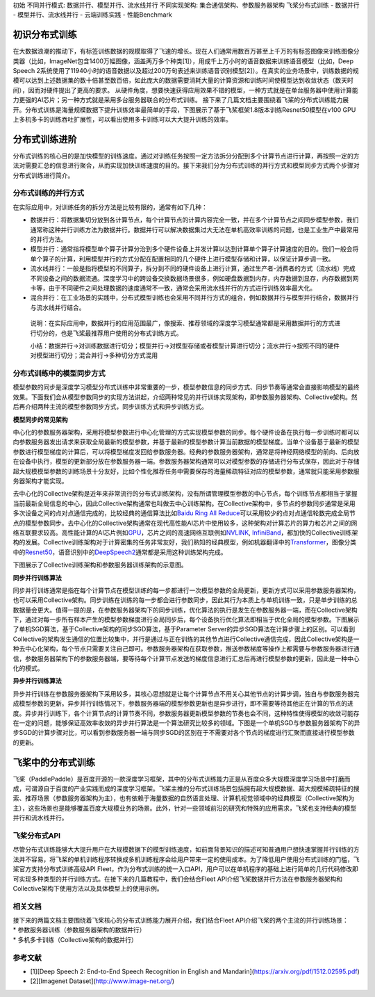 初始 不同并行模式: 数据并行、模型并行、流水线并行 不同实现架构:
集合通信架构、参数服务器架构 飞桨分布式训练 - 数据并行 -
模型并行、流水线并行 - 云端训练实践 - 性能Benchmark

初识分布式训练
==============

在大数据浪潮的推动下，有标签训练数据的规模取得了飞速的增长。现在人们通常用数百万甚至上千万的有标签图像来训练图像分类器（比如，ImageNet包含1400万幅图像，涵盖两万多个种类[1]），用成千上万小时的语音数据来训练语音模型（比如，Deep
Speech
2系统使用了11940小时的语音数据以及超过200万句表述来训练语音识别模型[2]）。在真实的业务场景中，训练数据的规模可以达到上述数据集的数十倍甚至数百倍，如此庞大的数据需要消耗大量的计算资源和训练时间使模型达到收敛状态（数天时间），因而对硬件提出了更高的要求。
从硬件角度，想要快速获得应用效果不错的模型，一种方式就是在单台服务器中使用计算能力更强的AI芯片；另一种方式就是采用多台服务器联合的分布式训练。
接下来了几篇文档主要围绕着飞桨的分布式训练能力展开。分布式训练是海量规模数据下提升训练效率最简单的手段，下图展示了基于飞桨框架1.8版本训练Resnet50模型在v100
GPU上多机多卡的训练吞吐扩展性，可以看出使用多卡训练可以大大提升训练的效率。

.. raw:: html

   <center>

.. raw:: html

   </center>

分布式训练进阶
==============

分布式训练的核心目的是加快模型的训练速度。通过对训练任务按照一定方法拆分分配到多个计算节点进行计算，再按照一定的方法对需要汇总的信息进行聚合，从而实现加快训练速度的目的。接下来我们分为分布式训练的并行方式和模型同步方式两个步骤对分布式训练进行简介。

分布式训练的并行方式
--------------------

在实际应用中，对训练任务的拆分方法是比较有限的，通常有如下几种：

-  数据并行：将数据集切分放到各计算节点，每个计算节点的计算内容完全一致，并在多个计算节点之间同步模型参数，我们通常称这种并行训练方法为数据并行。数据并行可以解决数据集过大无法在单机高效率训练的问题，也是工业生产中最常用的并行方法。

-  模型并行：通常指将模型单个算子计算分治到多个硬件设备上并发计算以达到计算单个算子计算速度的目的。我们一般会将单个算子的计算，利用模型并行的方式分配在配置相同的几个硬件上进行模型存储和计算，以保证计算步调一致。

-  流水线并行：一般是指将模型的不同算子，拆分到不同的硬件设备上进行计算，通过生产者-消费者的方式（流水线）完成不同设备之间的数据流通。深度学习中的跨设备交换数据场景很多，例如硬盘数据到内存，内存数据到显存，内存数据到网卡等，由于不同硬件之间处理数据的速度通常不一致，通常会采用流水线并行的方式进行训练效率最大化。

-  混合并行：在工业场景的实践中，分布式模型训练也会采用不同并行方式的组合，例如数据并行与模型并行结合，数据并行与流水线并行结合。

..

   说明：在实际应用中，数据并行的应用范围最广，像搜索、推荐领域的深度学习模型通常都是采用数据并行的方式进行切分的，也是飞桨最推荐用户使用的分布式训练方式。

   小结：数据并行->对训练数据进行切分；模型并行->对模型存储或者模型计算进行切分；流水并行->按照不同的硬件对模型进行切分；混合并行->多种切分方式混用

分布式训练中的模型同步方式
--------------------------

模型参数的同步是深度学习模型分布式训练中非常重要的一步，模型参数信息的同步方式、同步节奏等通常会直接影响模型的最终效果。下面我们会从模型参数同步的实现方法讲起，介绍两种常见的并行训练实现架构，即参数服务器架构、Collective架构。然后再介绍两种主流的模型参数同步方式，同步训练方式和异步训练方式。

**模型同步的常见架构**

中心化的参数服务器架构，采用将模型参数进行中心化管理的方式实现模型参数的同步。每个硬件设备在执行每一步训练时都可以向参数服务器发出请求来获取全局最新的模型参数，并基于最新的模型参数计算当前数据的模型梯度。当单个设备基于最新的模型参数进行模型梯度的计算后，可以将模型梯度发回给参数服务器。经典的参数服务器架构，通常是将神经网络模型的前向、后向放在设备中执行，模型的更新部分放在参数服务器一端。参数服务器架构通常可以对模型参数的存储进行分布式保存，因此对于存储超大规模模型参数的训练场景十分友好，比如个性化推荐任务中需要保存的海量稀疏特征对应的模型参数，通常就只能采用参数服务器架构才能实现。

去中心化的Collective架构是近年来非常流行的分布式训练架构，没有所谓管理模型参数的中心节点，每个训练节点都相当于掌握当前最新全局信息的中心，因此Collective架构通常也叫做去中心训练架构。在Collective架构中，多节点的参数同步通常是采用多次设备之间的点对点通信完成的，比较经典的通信算法比如\ `Baidu
Ring All
Reduce <https://github.com/baidu-research/baidu-allreduce>`__\ 可以采用较少的点对点通信轮数完成全局节点的模型参数同步。去中心化的Collective架构通常在现代高性能AI芯片中使用较多，这种架构对计算芯片的算力和芯片之间的网络互联要求较高。高性能计算的AI芯片例如\ `GPU <https://www.nvidia.com/en-us/data-center/v100/>`__\ ，芯片之间的高速网络互联例如\ `NVLINK <https://www.nvidia.com/en-us/data-center/nvlink/>`__,
`InfiniBand <https://en.wikipedia.org/wiki/InfiniBand>`__\ ，都加快的Collective训练架构的发展。Collective训练架构对于计算密集的任务非常友好，我们熟知的经典模型，例如机器翻译中的\ `Transformer <https://arxiv.org/abs/1706.03762>`__\ ，图像分类中的\ `Resnet50 <https://arxiv.org/abs/1512.03385>`__\ ，语音识别中的\ `DeepSpeech2 <https://arxiv.org/abs/1512.02595>`__\ 通常都是采用这种训练架构完成。

下图展示了Collective训练架构和参数服务器训练架构的示意图。

.. raw:: html

   <center>

.. raw:: html

   </center>

**同步并行训练算法**

同步并行训练通常是指在每个计算节点在模型训练的每一步都进行一次模型参数的全局更新，更新方式可以采用参数服务器架构，也可以采用Collective架构。同步训练在训练的每一步都会进行参数同步，因此其行为本质上与单机训练一致，只是单步训练的总数据量会更大。值得一提的是，在参数服务器架构下的同步训练，优化算法的执行是发生在参数服务器一端，而在Collective架构下，通过对每一步所有样本产生的模型参数梯度进行全局同步后，每个设备执行优化算法即相当于优化全局的模型参数。下图展示了单机SGD算法，基于Collective架构的同步SGD算法，基于Parameter
Server的异步SGD算法在计算步骤上的区别。可以看到Collective的架构发生通信的位置比较集中，并行是通过与正在训练的其他节点进行Collective通信完成，因此Collective架构是一种去中心化架构，每个节点只需要关注自己即可。参数服务器架构在获取参数，推送参数梯度等操作上都需要与参数服务器进行通信，参数服务器架构下的参数服务器端，要等待每个计算节点发送的梯度信息进行汇总后再进行模型参数的更新，因此是一种中心化的模式。

.. raw:: html

   <center>

.. raw:: html

   </center>

**异步并行训练算法**

异步并行训练在参数服务器架构下采用较多，其核心思想就是让每个计算节点不用关心其他节点的计算步调，独自与参数服务器完成模型参数的更新。异步并行训练情况下，参数服务器端的模型参数更新也是异步进行，即不需要等待其他正在计算的节点的进度。异步并行训练下，各个计算节点的计算节奏不同，参数服务器更新模型参数的节奏也会不同，这种特性使得模型的收敛可能存在一定的问题，能够保证高效率收敛的异步并行算法是一个算法研究比较多的领域。下图是一个单机SGD与参数服务器架构下的异步SGD的计算步骤对比，可以看到参数服务器一端与同步SGD的区别在于不需要对各个节点的梯度进行汇聚而直接进行模型参数的更新。

.. raw:: html

   <center>

.. raw:: html

   </center>

飞桨中的分布式训练
==================

飞桨（PaddlePaddle）是百度开源的一款深度学习框架，其中的分布式训练能力正是从百度众多大规模深度学习场景中打磨而成，可谓源自于百度的产业实践而成的深度学习框架。飞桨主推的分布式训练场景包括拥有超大规模数据、超大规模稀疏特征的搜索、推荐场景（参数服务器架构为主），也有依赖于海量数据的自然语言处理、计算机视觉领域中的经典模型（Collective架构为主），这些场景也是能够覆盖百度大规模业务的场景。此外，针对一些领域前沿的研究和特殊的应用需求，飞桨也支持经典的模型并行和流水线并行。

飞桨分布式API
-------------

尽管分布式训练能够大大提升用户在大规模数据下的模型训练速度，如前面背景知识的描述可知普通用户想快速掌握并行训练的方法并不容易，将飞桨的单机训练程序转换成多机训练程序会给用户带来一定的使用成本。为了降低用户使用分布式训练的门槛，飞桨官方支持分布式训练高级API
Fleet，作为分布式训练的统一入口API，用户可以在单机程序的基础上进行简单的几行代码修改即可实现多种类型的并行训练方式。在接下来的几篇教程中，我们会结合Fleet
API介绍飞桨数据并行方法在参数服务器架构和Collective架构下使用方法以及具体模型上的使用示例。

相关文档
--------

| 接下来的两篇文档主要围绕着飞桨核心的分布式训练能力展开介绍，我们结合Fleet
  API介绍飞桨的两个主流的并行训练场景：
| \* 参数服务器训练（参数服务器架构的数据并行）
| \* 多机多卡训练（Collective架构的数据并行）

参考文献
--------

-  [1][Deep Speech 2: End-to-End Speech Recognition in English and
   Mandarin](https://arxiv.org/pdf/1512.02595.pdf)
-  [2][Imagenet Dataset](http://www.image-net.org/)
